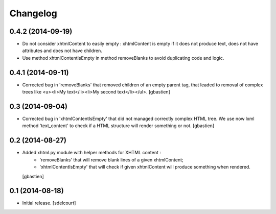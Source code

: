Changelog
=========

0.4.2 (2014-09-19)
------------------

- Do not consider xhtmlContent to easily empty : xhtmlContent is empty if it does not produce
  text, does not have attributes and does not have children.
- Use method xhtmlContentIsEmpty in method removeBlanks to avoid duplicating code and logic.


0.4.1 (2014-09-11)
------------------

- Corrected bug in 'removeBlanks' that removed children of an empty parent tag, that leaded
  to removal of complex trees like <u><li>My text</li><li>My second text</li></ul>.
  [gbastien]


0.3 (2014-09-04)
----------------

- Corrected bug in 'xhtmlContentIsEmpty' that did not managed correctly complex HTML tree.
  We use now lxml method 'text_content' to check if a HTML structure will render something or not.
  [gbastien]


0.2 (2014-08-27)
----------------

- Added xhtml.py module with helper methods for XHTML content :
    - 'removeBlanks' that will remove blank lines of a given xhtmlContent;
    - 'xhtmlContentIsEmpty' that will check if given xhtmlContent will produce something when rendered.

  [gbastien]

0.1 (2014-08-18)
----------------

- Initial release.
  [sdelcourt]
